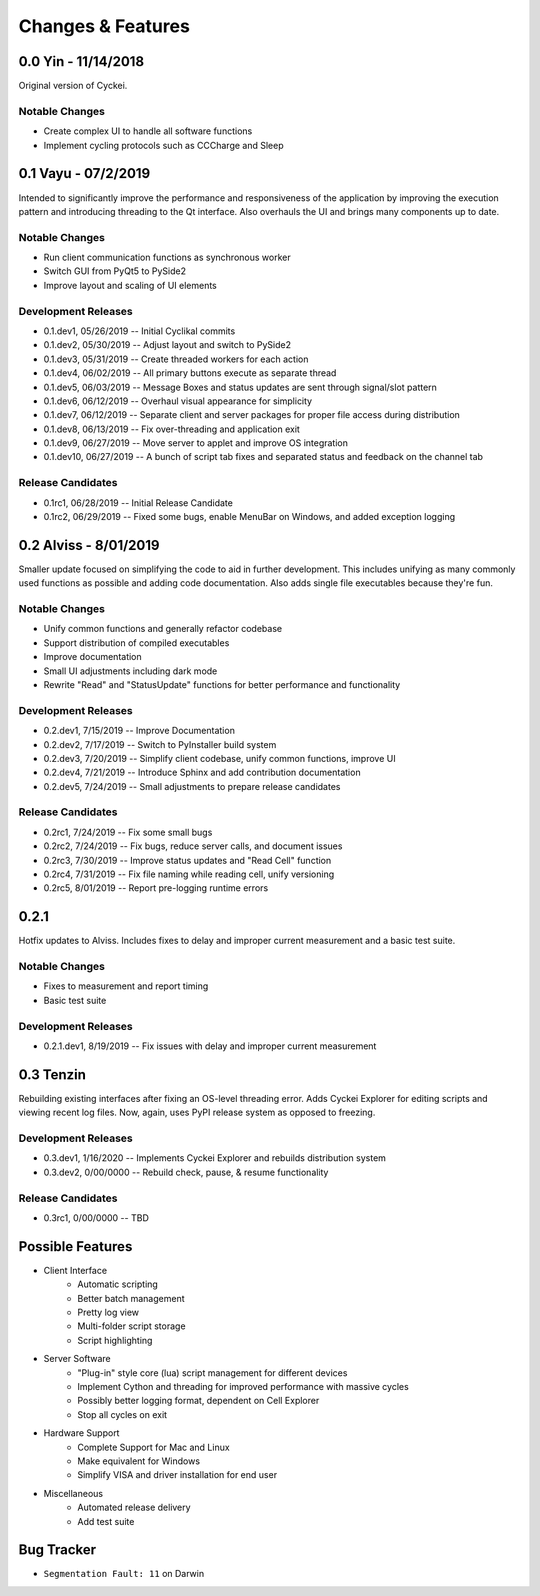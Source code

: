 Changes & Features
==================


0.0 Yin - 11/14/2018
----------------

Original version of Cyckei.

Notable Changes
^^^^^^^^^^^^^^^

-  Create complex UI to handle all software functions
-  Implement cycling protocols such as CCCharge and Sleep


0.1 Vayu - 07/2/2019
--------------------

Intended to significantly improve the performance and responsiveness of
the application by improving the execution pattern and introducing
threading to the Qt interface. Also overhauls the UI and brings many
components up to date.

Notable Changes
^^^^^^^^^^^^^^^

-  Run client communication functions as synchronous worker
-  Switch GUI from PyQt5 to PySide2
-  Improve layout and scaling of UI elements

Development Releases
^^^^^^^^^^^^^^^^^^^^

-  0.1.dev1, 05/26/2019 -- Initial Cyclikal commits
-  0.1.dev2, 05/30/2019 -- Adjust layout and switch to PySide2
-  0.1.dev3, 05/31/2019 -- Create threaded workers for each action
-  0.1.dev4, 06/02/2019 -- All primary buttons execute as separate thread
-  0.1.dev5, 06/03/2019 -- Message Boxes and status updates are sent through signal/slot pattern
-  0.1.dev6, 06/12/2019 -- Overhaul visual appearance for simplicity
-  0.1.dev7, 06/12/2019 -- Separate client and server packages for proper file access during distribution
-  0.1.dev8, 06/13/2019 -- Fix over-threading and application exit
-  0.1.dev9, 06/27/2019 -- Move server to applet and improve OS integration
-  0.1.dev10, 06/27/2019 -- A bunch of script tab fixes and separated status and feedback on the channel tab

Release Candidates
^^^^^^^^^^^^^^^^^^

-  0.1rc1, 06/28/2019 -- Initial Release Candidate
-  0.1rc2, 06/29/2019 -- Fixed some bugs, enable MenuBar on Windows, and added exception logging


0.2 Alviss - 8/01/2019
----------------------

Smaller update focused on simplifying the code to aid in further
development. This includes unifying as many commonly used functions as
possible and adding code documentation. Also adds single file
executables because they're fun.

Notable Changes
^^^^^^^^^^^^^^^

-  Unify common functions and generally refactor codebase
-  Support distribution of compiled executables
-  Improve documentation
-  Small UI adjustments including dark mode
-  Rewrite "Read" and "StatusUpdate" functions for better performance and functionality

Development Releases
^^^^^^^^^^^^^^^^^^^^

-  0.2.dev1, 7/15/2019 -- Improve Documentation
-  0.2.dev2, 7/17/2019 -- Switch to PyInstaller build system
-  0.2.dev3, 7/20/2019 -- Simplify client codebase, unify common functions, improve UI
-  0.2.dev4, 7/21/2019 -- Introduce Sphinx and add contribution documentation
-  0.2.dev5, 7/24/2019 -- Small adjustments to prepare release candidates

Release Candidates
^^^^^^^^^^^^^^^^^^

-  0.2rc1, 7/24/2019 -- Fix some small bugs
-  0.2rc2, 7/24/2019 -- Fix bugs, reduce server calls, and document issues
-  0.2rc3, 7/30/2019 -- Improve status updates and "Read Cell" function
-  0.2rc4, 7/31/2019 -- Fix file naming while reading cell, unify versioning
-  0.2rc5, 8/01/2019 -- Report pre-logging runtime errors


0.2.1
-----

Hotfix updates to Alviss. Includes fixes to delay and improper current measurement and a basic test suite.

Notable Changes
^^^^^^^^^^^^^^^

-  Fixes to measurement and report timing
-  Basic test suite

Development Releases
^^^^^^^^^^^^^^^^^^^^

-  0.2.1.dev1, 8/19/2019 -- Fix issues with delay and improper current measurement


0.3 Tenzin
----------

Rebuilding existing interfaces after fixing an OS-level threading error.
Adds Cyckei Explorer for editing scripts and viewing recent log files.
Now, again, uses PyPI release system as opposed to freezing.

Development Releases
^^^^^^^^^^^^^^^^^^^^

- 0.3.dev1, 1/16/2020 -- Implements Cyckei Explorer and rebuilds distribution system
- 0.3.dev2, 0/00/0000 -- Rebuild check, pause, & resume functionality

Release Candidates
^^^^^^^^^^^^^^^^^^

- 0.3rc1, 0/00/0000 -- TBD


Possible Features
----------------
- Client Interface
   - Automatic scripting
   - Better batch management
   - Pretty log view
   - Multi-folder script storage
   - Script highlighting
- Server Software
   - "Plug-in" style core (lua) script management for different devices
   - Implement Cython and threading for improved performance with massive cycles
   - Possibly better logging format, dependent on Cell Explorer
   - Stop all cycles on exit
- Hardware Support
   - Complete Support for Mac and Linux
   - Make equivalent for Windows
   - Simplify VISA and driver installation for end user
- Miscellaneous
   - Automated release delivery
   - Add test suite


Bug Tracker
-----------

-  ``Segmentation Fault: 11`` on Darwin
